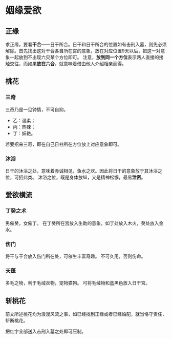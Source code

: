 * 姻缘爱欲

** 正缘
   求正缘，要看​*干合*​——日干所合。日干和日干所合的位置如有击刑入墓，则先必须解除。首先找出这对干合各自所在宫的意象，放在对应位置9天以后，把这一对意象一起放到不出现六灾某个方位即可。
   注意，​*放到同一个方位*​表示两人直接的接触交往，而如果​*放在六合*​，就意味着借由他人介绍相亲而得。

[[file:images/2024-09-20_20-27-17_screenshot.png]]

** 桃花
*** 三奇
    三奇乃是一见钟情，不可自抑。
    + 乙：温柔；
    + 丙：热辣；
    + 丁：妖艳。
   若要招来三奇，即在自己日柱所在方位放上对应意象即可。

*** 沐浴
    日干的沐浴之处，意味着赤诚相见，鱼水之欢。因此将日干的意象放于其沐浴之位，可招此类。
[[file:images/2024-09-20_20-37-07_screenshot.png]]
    沐浴之位，既是身体放纵，又是精神松懈，最易​*泄密*​。


** 爱欲横流
*** 丁癸之术
    男催癸，女催丁。
    在丁癸所在宫放入生助的意象，如丁处放入木火，癸处放入金水。
*** 伤门
    将干与干合放入伤门所在处，可催生丰富奇趣。
    不可久用，否则伤命。
*** 天蓬
    多毛之物，利于毛绒衣物，宠物猫狗。
    可将毛绒物和蓝黑色放入日干宫。

** 斩桃花
   前文所述桃花均为浪漫风流之事，如已经找到正缘或者已经婚配，就当恪守责任，斩断桃花。
[[file:images/2024-09-20_20-45-41_screenshot.png]]

  把红字全部送入击刑入墓之处即可压制。
    
